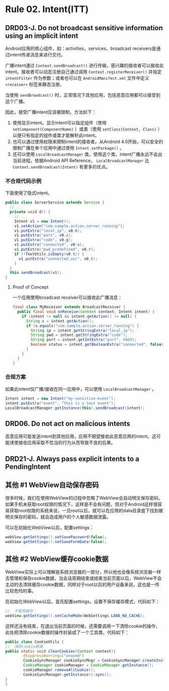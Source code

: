 * Rule 02. Intent(ITT)
** DRD03-J. Do not broadcast sensitive information using an implicit intent
Android应用的核心组件，如：activities，services，broadcast receivers是通过intent传递消息来进行交付。

广播intent通过 =Context.sendBroadcast()= 进行传输，感兴趣的接收者可以接收此intent。接收者可以动态注册自己通过调用 =Context.registerReceiver()= 并指定 =intentFilter= 作为参数；或者也可以在 =AndroidManifest.xml= 文件中定义 =<receiver>= 标签来静态注册。

当使用 =sendBroadcast()= 时，正常情况下其他应用，包括恶意应用都可以接受到这个广播。

因此，接受广播intent应该被限制，方法如下：
1. 使用显示intent。显示intent可以指定组件（使用 =setComponent(ComponentName)= ）或类（使用 =setClass(Context, Class)= ）以便只有指定的组件或类才能解析此intent。
2. 也可以通过使用权限来限制intent的接收者。从Android 4.0开始，可以安全的限制广播在单个应用中通过使用 =Intent.setPackage()= 。
3. 还可以使用 =LocalBroadcastManager= 类。使用这个类，intent广播永远不会出当前进程。依据Android API Reference， =LocalBroadcastManager= 比 =Context.sendBroadcast(Intent)= 有更多的优点。

*** 不合规代码示例
下面使用了隐式intent。
#+BEGIN_SRC java
public class ServerService extends Service {
  // ...
  private void d() {
    // ...
    Intent v1 = new Intent();
    v1.setAction("com.sample.action.server_running");
    v1.putExtra("local_ip", v0.h);
    v1.putExtra("port", v0.i);
    v1.putExtra("code", v0.g);
    v1.putExtra("connected", v0.s);
    v1.putExtra("pwd_predefined", v0.r);
    if (!TextUtils.isEmpty(v0.t)) {
      v1.putExtra("connected_usr", v0.t);
    }
  }
  this.sendBroadcast(v1);
}
#+END_SRC

**** Proof of Concept
一个应用使用broadcast receiver可以接收此广播消息：
#+BEGIN_SRC java
final class MyReceiver extends BroadcastReceiver {
  public final void onReceive(Context context, Intent intent) {
    if (intent != null && intent.getAction() != null) {
      String s = intent.getAction();
      if (s.equals("com.sample.action.server_running") {
        String ip = intent.getStringExtra("local_ip");
        String pwd = intent.getStringExtra("code");
        String port = intent.getIntExtra("port", 8888);
        boolean status = intent.getBooleanExtra("connected", false);
      }
    }
  }
}
#+END_SRC

*** 合规方案
如果此intent仅广播/接收在同一应用中，可以使用 =LocalBroadcastManager= 。
#+BEGIN_SRC java
Intent intent = new Intent("my-sensitive-event");
intent.putExtra("event", "this is a test event");
LocalBroadcastManager.getInstance(this).sendBroadcast(intent);
#+END_SRC

** DRD06. Do not act on malicious intents
恶意应用可能发送intent到其他应用，应用不期望接收此恶意应用的intent。这可能诱使接收应用采取不恰当的行为从而导致不良的后果。


** DRD21-J. Always pass explicit intents to a PendingIntent

** 其他 #1 WebView自动保存密码
很多时候，我们在使用WebView的过程中忽略了WebView会自动明文保存密码，如果手机未获取root权限的情况下，这样是不会有问题，但对于Android这样很容易获取root权限的系统来说，一旦root以后，就可以在应用的data目录底下找到被明文保存的密码，就会造成用户的个人敏感数据泄露。

可以在初始化WebView以后，配置settings：
#+BEGIN_SRC java
webView.getSettings().setSavePassword(false);
webView.getSettings().setSaveFormData(false);
#+END_SRC

** 其他 #2 WebView缓存cookie数据
WebView实际上可以理解是系统浏览器的一部分，所以他也会像系统浏览器一样去管理和保存cookie数据，当会话周期结束或结束当前页面以后，WebView不会主动的去清除缓存cookie数据，同样对于root以后的用户设备来说，这也是一件比较危险的事。

在初始化WebView以后，首先配置settings，设置不保存缓存模式，代码如下：
#+BEGIN_SRC java
//  不使用缓存：  
webView.getSettings().setCacheMode(WebSettings.LOAD_NO_CACHE); 
#+END_SRC
这样还没有结束，在退出当前页面的时候，还需要调用一下清除cookie的操作，此处把清除cookie数据的操作封装成了一个工具类，代码如下：
#+BEGIN_SRC java
public class CookieUtils {
//  清除cookie数据
public static void clearCookies(Context context){
        @SuppressWarnings("unused")
        CookieSyncManager cookieSyncMngr = CookieSyncManager.createInstance(context);
        CookieManager cookieManager = CookieManager.getInstance();
        cookieManager.removeAllCookie();
        CookieSyncManager.getInstance().sync();
}    
}
#+END_SRC

